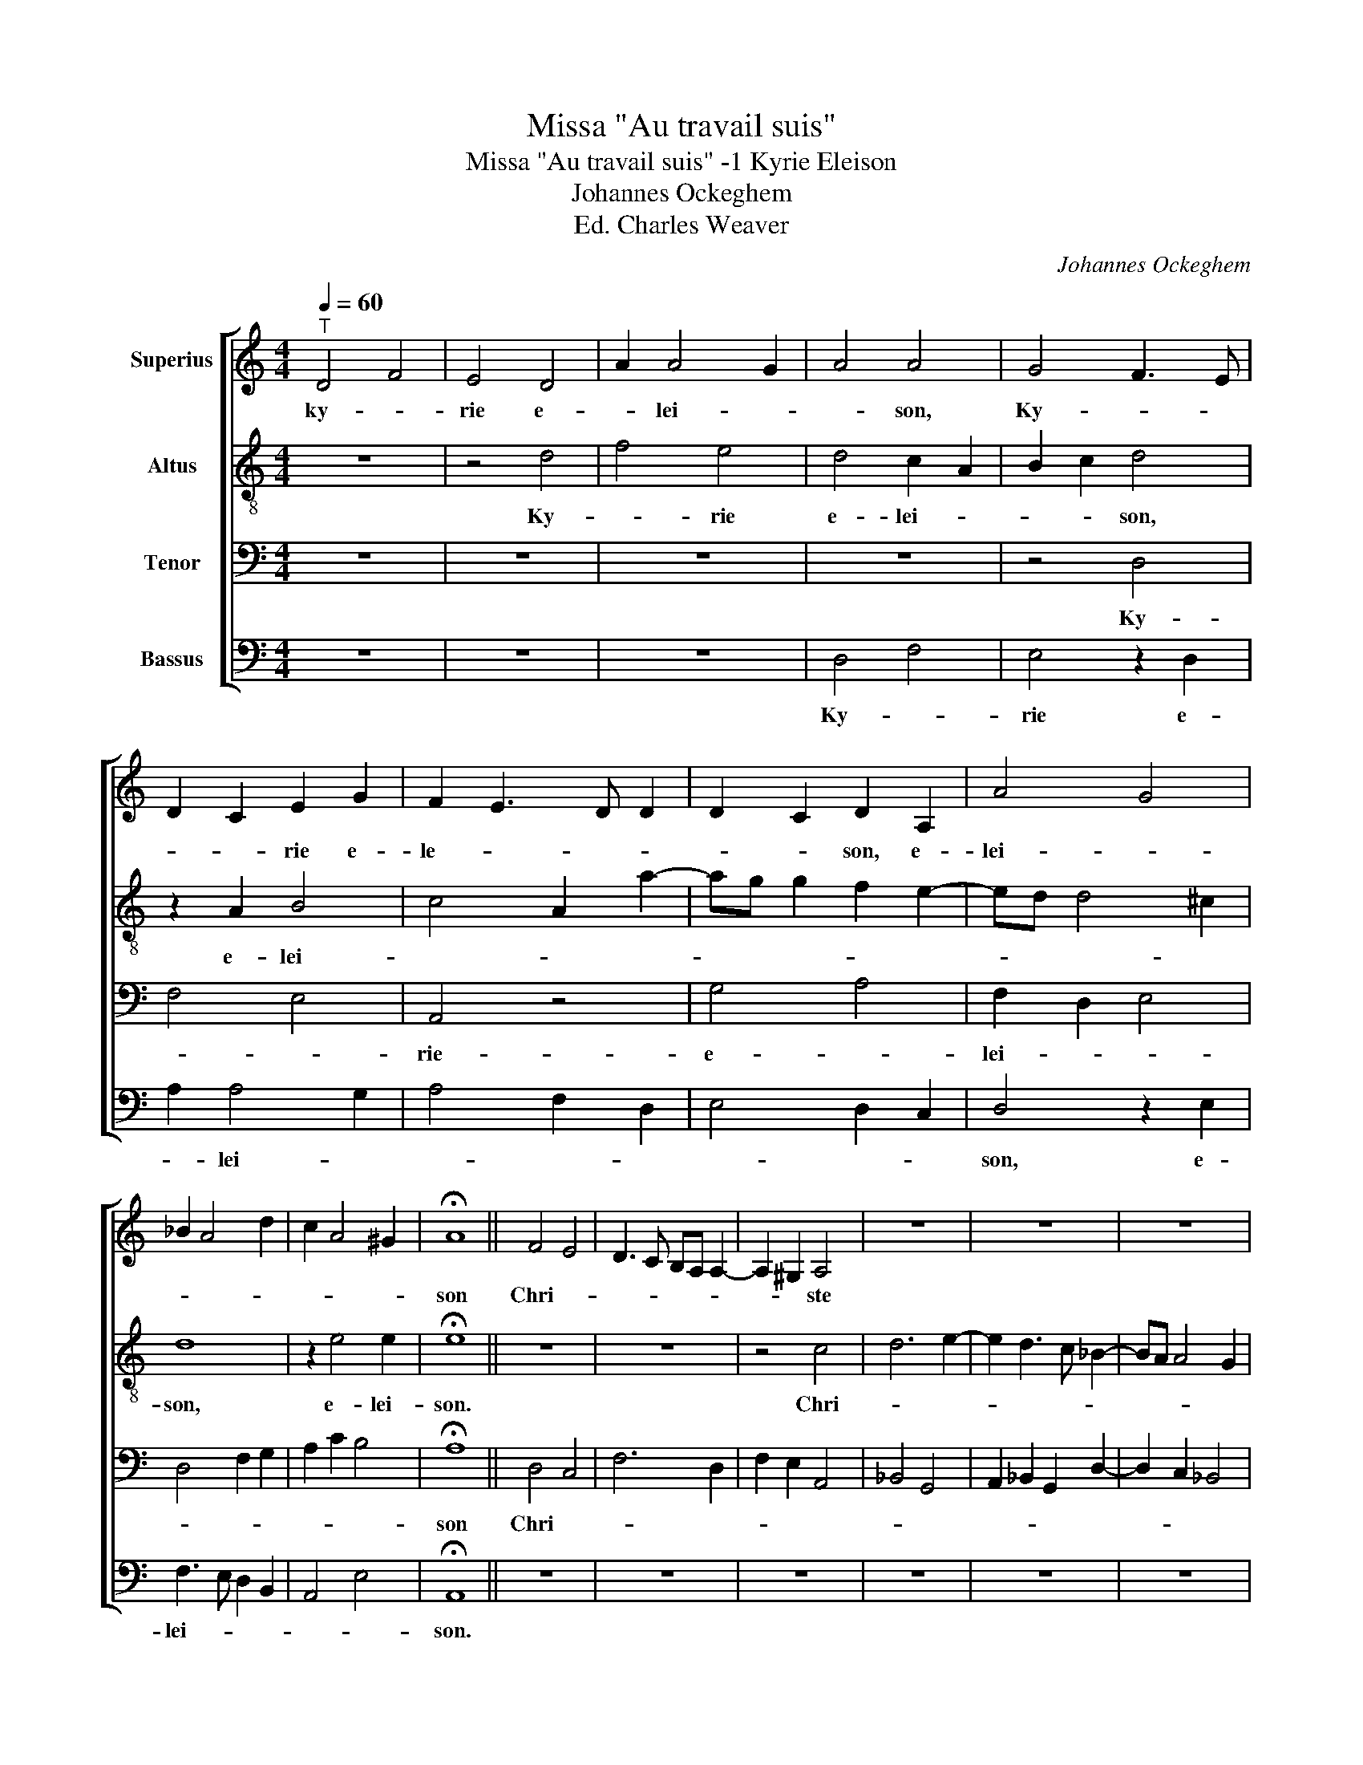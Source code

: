 X:1
T:Missa "Au travail suis"
T:Missa "Au travail suis" -1 Kyrie Eleison
T:Johannes Ockeghem
T:Ed. Charles Weaver
C:Johannes Ockeghem
%%score [ 1 2 3 4 ]
L:1/8
Q:1/4=60
M:4/4
K:C
V:1 treble nm="Superius"
V:2 treble-8 nm="Altus"
V:3 bass nm="Tenor"
V:4 bass nm="Bassus"
V:1
"^T" D4 F4 | E4 D4 | A2 A4 G2 | A4 A4 | G4 F3 E | D2 C2 E2 G2 | F2 E3 D D2 | D2 C2 D2 A,2 | A4 G4 | %9
w: ky- *|rie e-|* lei- *|* son,|Ky- * *|* * rie e-|le- * * *|* * son, e-|lei- *|
 _B2 A4 d2 | c2 A4 ^G2 | !fermata!A8 || F4 E4 | D3 C B,A, A,2- | A,2 ^G,2 A,4 | z8 | z8 | z8 | %18
w: ||son|Chri- *||* * ste||||
 E4 F2 A2- | A2 G2 F2 ED | C4 z2 E2- | EF G2 A2 c2- | c2 B2 G2 z2 | A4 A2 _B2- | B2 G2 A2 F2 | %25
w: e- lei- *|* * son, _ _|_ Chri-||* * ste|e- lei- *||
 !fermata!E4 || A4- | A4 F4 | D4 G4- | G4 E4 | z2 A2 G2 F2 | A2 G E2 F ED/C/ | B,2 A,2 z4 | %33
w: son|Ky-|||* rie|e- * *|lei- * * * * * *|* son,|
 D4 C2 E2- | EF G3 A B2- | Bc d4 c2 | A2 A3 G A2 | F3 G A4 | A8 |] %39
w: e- lei- *|||son, e- * *|lei- * *|son.|
V:2
 z8 | z4 d4 | f4 e4 | d4 c2 A2 | B2 c2 d4 | z2 A2 B4 | c4 A2 a2- | ag g2 f2 e2- | ed d4 ^c2 | d8 | %10
w: |Ky-|* rie|e- lei- *|* * son,|e- lei-||||son,|
 z2 e4 e2 | !fermata!e8 || z8 | z8 | z4 c4 | d6 e2- | e2 d3 c _B2- | BA A4 G2 | A8 | c4 d4 | %20
w: e- lei-|son.|||Chri-||||ste|e- *|
 e6 c2 | d2 e2 f4 | e4 z2 f2- | f2 e2 c2 d2- | d2 c4 B2 | !fermata!c4 || c4 | A4 d4- | %28
w: lei- *|* * son,|_ e-|* * * lei-||son.|Ky-||
 d2 B2 B2 G2 | G4 B2 c2 | A d2 c cB d2- | dc B2 A2 z2 | e2 c A2 c B2 | A4 G2 A2 | G A2 B2 c2 d- | %35
w: * * rie e-|lei- * *||* * * son,|e- lei- * * *|||
 d e2 d2 gfe- | e f2 d2 ^ccB | d8- | !fermata!d8 |] %39
w: ||son.||
V:3
 z8 | z8 | z8 | z8 | z4 D,4 | F,4 E,4 | A,,4 z4 | G,4 A,4 | F,2 D,2 E,4 | D,4 F,2 G,2 | %10
w: ||||Ky-||rie-|e- *|lei- * *||
 A,2 C2 B,4 | !fermata!A,8 || D,4 C,4 | F,6 D,2 | F,2 E,2 A,,4 | _B,,4 G,,4 | %16
w: |son|Chri- *||||
 A,,2 _B,,2 G,,2 D,2- | D,2 C,2 _B,,4 | A,,4 z4 | A,,4 B,,4 | C,6 B,,A,, | G,,4 F,,4 | %22
w: ||ste|e- *|lei- * *|* son,|
 A,,3 B,, C,2 D,2- | D,2 C,2 F,4 | G,2 E,2 D,4 | !fermata!C,4 || F,4- | F,2 D,2 D,4 | G,6 E,2 | %29
w: e- * * lei-|||son.|Ky-|* * rie|_ e-|
 E,2 C,2 z2 C,2 | D,3 F, E,2 D,2 | F,2 G,2 A,4 | G,2 A,3 F, G,2 | F,2 A,2 z2 A,,2 | C,3 D, E,3 F, | %35
w: lei- son, e-|lei- * * *|||* son, e-|lei- * * *|
 G,3 F, G,2 A,2 | F,2 D,2 E,4 | D,8- | !fermata!D,8 |] %39
w: ||son.||
V:4
 z8 | z8 | z8 | D,4 F,4 | E,4 z2 D,2 | A,2 A,4 G,2 | A,4 F,2 D,2 | E,4 D,2 C,2 | D,4 z2 E,2 | %9
w: |||Ky- *|rie e-|* lei- *|||son, e-|
 F,3 E, D,2 B,,2 | A,,4 E,4 | !fermata!A,,8 || z8 | z8 | z8 | z8 | z8 | z8 | C,4 D,4 | E,4 D,4 | %20
w: lei- * * *||son.|||||||Chri- *|ste _|
 z2 G,4 A,2 | B,4 C4 | A,3 G, E,2 D,2- | D,B,, C,2 F,,2 _B,,2- | B,,2 C,2 F,4 | !fermata!G,4 || %26
w: e- *|lei- *||||son.|
 z4 | z8 | z8 | E,4 G,4 | F,4 G,2 A,2 | D,2 E, C,2 D, C,A,, | E,2 A,,2 z4 | F,4 E,2 C,2- | %34
w: |||Ky- rie|_ e- *|lei- * * * * *|* son,|e- lei- *|
 C,2 E,4 G,2 | G,,4 B,,2 A,,2- | A,,2 D,2 A,,4 | A,8- | A,8 |] %39
w: |||son.||

